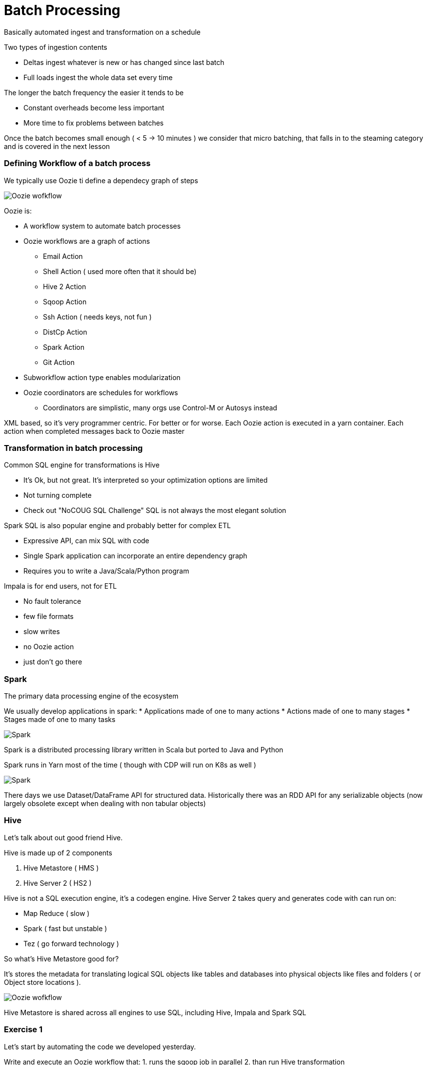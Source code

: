 
= Batch Processing

Basically automated ingest and transformation on a schedule

Two types of ingestion contents

* Deltas ingest whatever is new or has changed since last batch
* Full loads ingest the whole data set every time

The longer the batch frequency the easier it tends to be

* Constant overheads become less important
* More time to fix problems between batches

Once the batch becomes small enough ( < 5 -> 10 minutes ) we consider that micro batching,
that falls in to the steaming category and is covered in the next lesson

=== Defining Workflow of a batch process

We typically use Oozie ti define a dependecy graph of steps

image::png/DG_Overview.png[Oozie wofkflow]

Oozie is:

* A workflow system to automate batch processes
* Oozie workflows are a graph of actions
** Email Action
** Shell Action ( used more often that it should be)
** Hive 2 Action
** Sqoop Action
** Ssh Action ( needs keys, not fun )
** DistCp Action
** Spark Action
** Git Action
* Subworkflow action type enables modularization
* Oozie coordinators are schedules for workflows
** Coordinators are simplistic, many orgs use Control-M or Autosys instead

XML based, so it's very programmer centric. For better or for worse.
Each Oozie action is executed in a yarn container.
Each action when completed messages back to Oozie master

=== Transformation in batch processing

Common SQL engine for transformations is Hive

* It's Ok, but not great. It's interpreted so your optimization options are limited
* Not turning complete
* Check out "NoCOUG SQL Challenge" SQL is not always the most elegant solution

Spark SQL is also popular engine and probably better for complex ETL

* Expressive API, can mix SQL with code
* Single Spark application can incorporate an entire dependency graph
* Requires you to write a Java/Scala/Python program

Impala is for end users, not for ETL

* No fault tolerance
* few file formats
* slow writes
* no Oozie action
* just don't go there

=== Spark

The primary data processing engine of the ecosystem

We usually develop applications in spark:
* Applications made of one to many actions
* Actions made of one to many stages
* Stages made of one to many tasks

image::png/spark.png[Spark]

Spark is a distributed processing library written in Scala but ported to Java and Python

Spark runs in Yarn most of the time ( though with CDP will run on K8s as well )

image::png/SparkYanrClusterMode.jpg[Spark]

There days we use Dataset/DataFrame API for structured data. Historically there was an
RDD API for any serializable objects (now largely obsolete except when dealing with non tabular objects)

=== Hive

Let's talk about out good friend Hive.

Hive is made up of 2 components

1. Hive Metastore ( HMS )
1. Hive Server 2 ( HS2 )

Hive is not a SQL execution engine, it's a codegen engine. Hive Server 2 takes query and generates
code with can run on:

* Map Reduce ( slow )
* Spark ( fast but unstable )
* Tez ( go forward technology )

So what's Hive Metastore good for?

It's stores the metadata for translating logical SQL objects like tables and databases
into physical objects like files and folders ( or Object store locations ).

image::png/hive_remotemetastore.jpg[Oozie wofkflow]

Hive Metastore is shared across all engines to use SQL, including Hive, Impala and Spark SQL

=== Exercise 1

Let's start by automating the code we developed yesterday.

Write and execute an Oozie workflow that:
1. runs the sqoop job in parallel
2. than run Hive transformation

As a single workflow

Place the oozie workflow file and configuration file in labs/workflow.xml and labs/wf.conf
respectively

=== Exercises 2

Develop Spark code that performs the following transformations

1. Joins all the tables
2. saved as Parquet
3. Correct data types
4. Adds a flag attribute for gravitational waves

You can develop this code in either Scala or Python.

TIP: When developing Sacala code use the REPL to prototype your code. Don't try to compile
it every time. You will loose you mind. Once the code works in the REPL create and executable
and run with spark submit.

For SAs extra challenge do it in both languages.

Place the work source code in the file labs/spark.py or labs/spark.scala depending on which
language you chose

=== Exercises 3

Modify the Oozie from Exercises 1 to execute the Spark code rather than the Hive query

=== Exercises 4

Create an Oozie coordinator to execute the entire workflow from Exercises 3 twice a day.

Place the coordinator file in labs/workflow.cord











